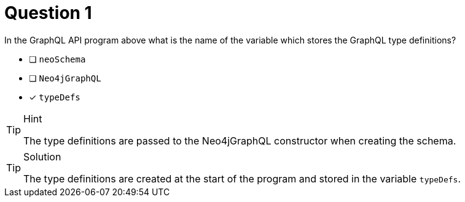 [.question]
= Question 1

In the GraphQL API program above what is the name of the variable which stores the GraphQL type definitions?

- [ ] `neoSchema`
- [ ] `Neo4jGraphQL`
- [x] `typeDefs`

[TIP,role=hint]
.Hint
====
The type definitions are passed to the Neo4jGraphQL constructor when creating the schema.
====


[TIP,role=solution]
.Solution
====
The type definitions are created at the start of the program and stored in the variable `typeDefs`.
====